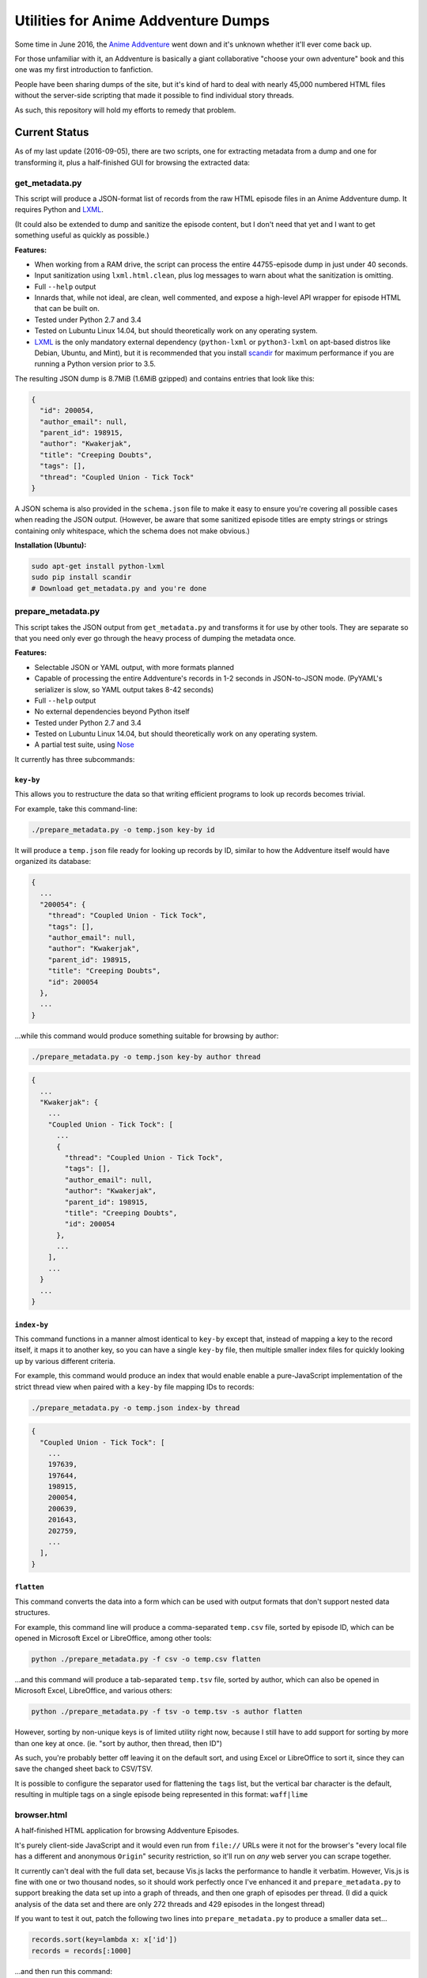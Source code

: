 ====================================
Utilities for Anime Addventure Dumps
====================================

Some time in June 2016, the `Anime Addventure`_ went down and it's unknown
whether it'll ever come back up.

For those unfamiliar with it, an Addventure is basically a giant collaborative
"choose your own adventure" book and this one was my first introduction to
fanfiction.

People have been sharing dumps of the site, but it's kind of hard to deal with
nearly 45,000 numbered HTML files without the server-side scripting that made
it possible to find individual story threads.

As such, this repository will hold my efforts to remedy that problem.

--------------
Current Status
--------------

As of my last update (2016-09-05), there are two scripts, one for extracting
metadata from a dump and one for transforming it, plus a half-finished GUI for
browsing the extracted data:


get_metadata.py
---------------

This script will produce a JSON-format list of records from the raw HTML
episode files in an Anime Addventure dump. It requires Python and LXML_.

(It could also be extended to dump and sanitize the episode content, but I
don't need that yet and I want to get something useful as quickly as possible.)

**Features:**

* When working from a RAM drive, the script can process the entire
  44755-episode dump in just under 40 seconds.
* Input sanitization using ``lxml.html.clean``, plus log messages to warn about
  what the sanitization is omitting.
* Full ``--help`` output
* Innards that, while not ideal, are clean, well commented, and expose a
  high-level API wrapper for episode HTML that can be built on.
* Tested under Python 2.7 and 3.4
* Tested on Lubuntu Linux 14.04, but should theoretically work on any operating
  system.
* LXML_ is the only mandatory external dependency (``python-lxml`` or
  ``python3-lxml`` on apt-based distros like Debian, Ubuntu, and Mint), but it
  is recommended that you install scandir_ for maximum performance if you
  are running a Python version prior to 3.5.

The resulting JSON dump is 8.7MiB (1.6MiB gzipped) and contains entries that
look like this:

.. code:: json

      {
        "id": 200054,
        "author_email": null,
        "parent_id": 198915,
        "author": "Kwakerjak",
        "title": "Creeping Doubts",
        "tags": [],
        "thread": "Coupled Union - Tick Tock"
      }

A JSON schema is also provided in the ``schema.json`` file to make it easy to
ensure you're covering all possible cases when reading the JSON output.
(However, be aware that some sanitized episode titles are empty strings or
strings containing only whitespace, which the schema does not make obvious.)

**Installation (Ubuntu):**

.. code:: sh

  sudo apt-get install python-lxml
  sudo pip install scandir
  # Download get_metadata.py and you're done

prepare_metadata.py
-------------------

This script takes the JSON output from ``get_metadata.py`` and transforms it
for use by other tools. They are separate so that you need only ever go through
the heavy process of dumping the metadata once.

**Features:**

* Selectable JSON or YAML output, with more formats planned
* Capable of processing the entire Addventure's records in 1-2 seconds in
  JSON-to-JSON mode. (PyYAML's serializer is slow, so YAML output takes 8-42
  seconds)
* Full ``--help`` output
* No external dependencies beyond Python itself
* Tested under Python 2.7 and 3.4
* Tested on Lubuntu Linux 14.04, but should theoretically work on any operating
  system.
* A partial test suite, using Nose_

It currently has three subcommands:

``key-by``
~~~~~~~~~~

This allows you to restructure the data so that writing efficient programs to
look up records becomes trivial.

For example, take this command-line:

.. code:: sh

  ./prepare_metadata.py -o temp.json key-by id

It will produce a ``temp.json`` file ready for looking up records by ID,
similar to how the Addventure itself would have organized its database:

.. code:: json

  {
    ...
    "200054": {
      "thread": "Coupled Union - Tick Tock",
      "tags": [],
      "author_email": null,
      "author": "Kwakerjak",
      "parent_id": 198915,
      "title": "Creeping Doubts",
      "id": 200054
    },
    ...
  }

...while this command would produce something suitable for browsing by author:

.. code:: sh

  ./prepare_metadata.py -o temp.json key-by author thread

.. code:: json

  {
    ...
    "Kwakerjak": {
      ...
      "Coupled Union - Tick Tock": [
        ...
        {
          "thread": "Coupled Union - Tick Tock",
          "tags": [],
          "author_email": null,
          "author": "Kwakerjak",
          "parent_id": 198915,
          "title": "Creeping Doubts",
          "id": 200054
        },
        ...
      ],
      ...
    }
    ...
  }

``index-by``
~~~~~~~~~~~~

This command functions in a manner almost identical to ``key-by`` except that,
instead of mapping a key to the record itself, it maps it to another key,
so you can have a single ``key-by`` file, then multiple smaller index files
for quickly looking up by various different criteria.

For example, this command would produce an index that would enable enable a
pure-JavaScript implementation of the strict thread view when paired with
a ``key-by`` file mapping IDs to records:

.. code:: sh

  ./prepare_metadata.py -o temp.json index-by thread

.. code:: json

  {
    "Coupled Union - Tick Tock": [
      ...
      197639,
      197644,
      198915,
      200054,
      200639,
      201643,
      202759,
      ...
    ],
  }


.. _Anime Addventure: http://addventure.bast-enterprises.de/
.. _LXML: http://lxml.de/installation.html
.. _Nose: https://nose.readthedocs.io/en/latest/
.. _scandir: https://pypi.python.org/pypi/scandir

``flatten``
~~~~~~~~~~~

This command converts the data into a form which can be used with output
formats that don't support nested data structures.

For example, this command line will produce a comma-separated ``temp.csv``
file, sorted by episode ID, which can be opened in Microsoft Excel or
LibreOffice, among other tools:

.. code:: sh

  python ./prepare_metadata.py -f csv -o temp.csv flatten

...and this command will produce a tab-separated ``temp.tsv`` file, sorted by
author, which can also be opened in Microsoft Excel, LibreOffice, and various
others:

.. code:: sh

  python ./prepare_metadata.py -f tsv -o temp.tsv -s author flatten

However, sorting by non-unique keys is of limited utility right now, because
I still have to add support for sorting by more than one key at once.
(ie. "sort by author, then thread, then ID")

As such,
you're probably better off leaving it on the default sort, and using Excel or
LibreOffice to sort it, since they can save the changed sheet back to CSV/TSV.

It is possible to configure the separator used for flattening the ``tags``
list, but the vertical bar character is the default, resulting in multiple tags
on a single episode being represented in this format: ``waff|lime``

browser.html
------------

A half-finished HTML application for browsing Addventure Episodes.

It's purely client-side JavaScript and it would even run from ``file://`` URLs
were it not for the browser's "every local file has a different and anonymous
``Origin``" security restriction, so it'll run on *any* web server you can
scrape together.

It currently can't deal with the full data set, because Vis.js lacks the
performance to handle it verbatim. However, Vis.js is fine with one or two
thousand nodes, so it should work perfectly once I've enhanced it and
``prepare_metadata.py`` to support breaking the data set up into a graph of
threads, and then one graph of episodes per thread.
(I did a quick analysis of the data set and there are only 272 threads and
429 episodes in the longest thread)

If you want to test it out, patch the following two lines into
``prepare_metadata.py`` to produce a smaller data set...

.. code:: python

    records.sort(key=lambda x: x['id'])
    records = records[:1000]

...and then run this command:

.. code:: sh

  ./prepare_metadata.py -o addventure_graph.json visjs

You can then copy ``browser.html`` and ``addventure_graph.json`` into the
dump's ``eps`` folder and run this command to serve it up:

.. code:: sh

  cd /path/to/eps
  python -m SimpleHTTPServer

(This should even work on Windows as long as you have Python installed)
